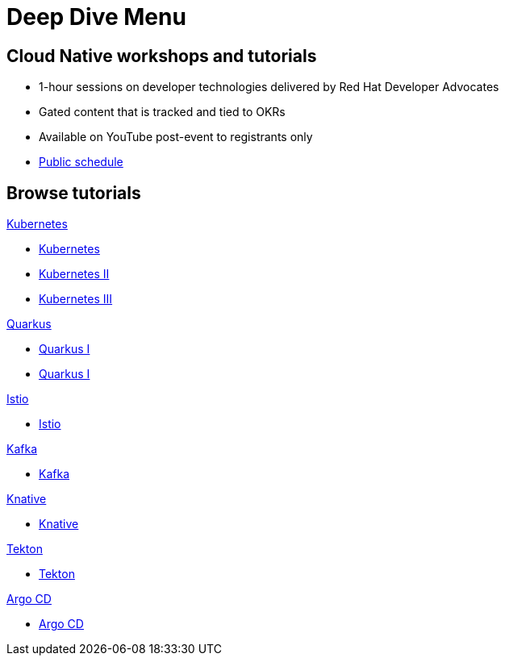= Deep Dive Menu
:page-layout: home
:!sectids:

[.text-center.strong]
== Cloud Native workshops and tutorials

* 1-hour sessions on developer technologies delivered by Red Hat Developer Advocates
* Gated content that is tracked and tied to OKRs
* Available on YouTube post-event to registrants only
* link:https://developers.redhat.com/devnation/upcoming[Public schedule,window=_blank]


[.tiles.browse]
== Browse tutorials

[.tile]
.xref:01-kubernetes.adoc[Kubernetes]
* xref:01-kubernetes.adoc[Kubernetes]
* xref:01-kubernetes.adoc#two[Kubernetes II]
* xref:01-kubernetes.adoc#three[Kubernetes III]

[.tile]
.xref:02-quarkus.adoc[Quarkus]
* xref:02-quarkus.adoc#one[Quarkus I]
* xref:02-quarkus.adoc#one[Quarkus I]

[.tile]
.xref:03-istio.adoc[Istio]
* xref:03-istio.adoc[Istio]

[.tile]
.xref:04-kafka.adoc[Kafka]
* xref:04-kafka.adoc[Kafka]

[.tile]
.xref:05-knative.adoc[Knative]
* xref:04-knative.adoc[Knative]

[.tile]
.xref:06-tekton.adoc[Tekton]
* xref:06-tekton.adoc[Tekton]

[.tile]
.xref:07-argocd.adoc[Argo CD]
* xref:07-argocd.adoc[Argo CD]